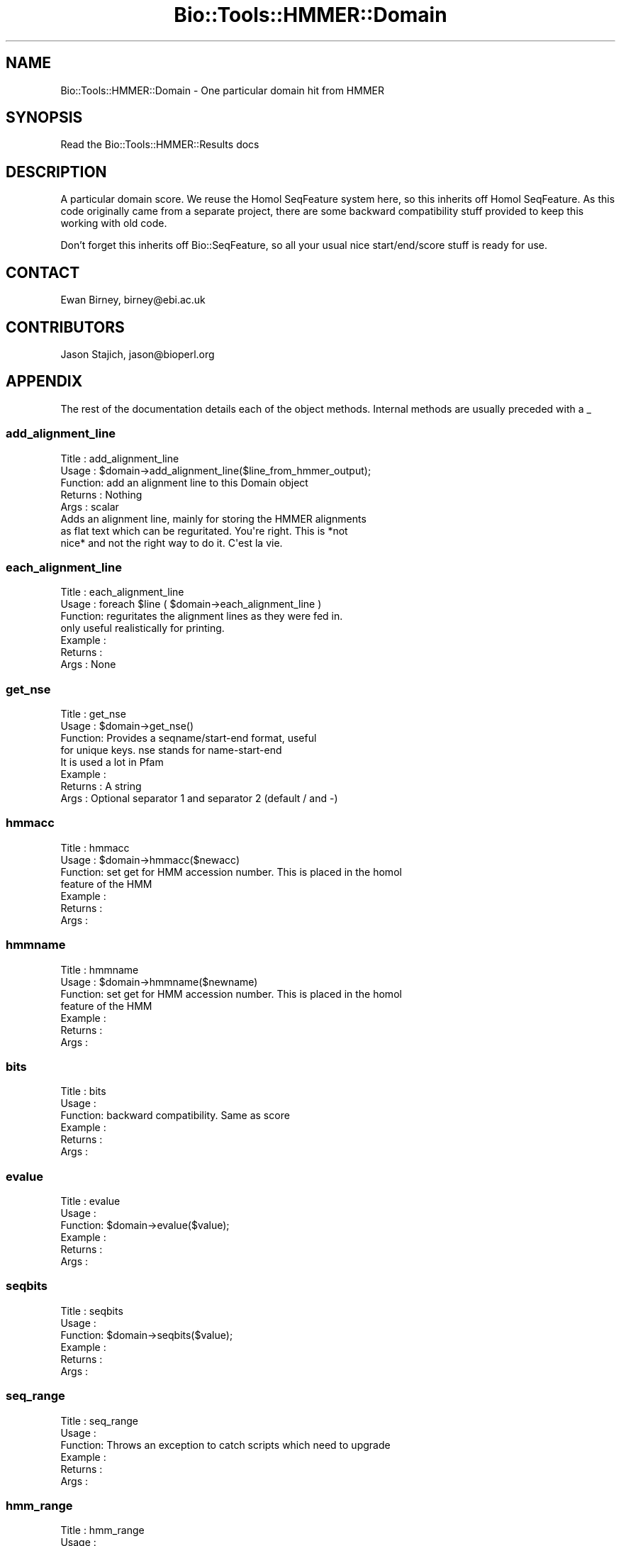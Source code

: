 .\" Automatically generated by Pod::Man 4.07 (Pod::Simple 3.32)
.\"
.\" Standard preamble:
.\" ========================================================================
.de Sp \" Vertical space (when we can't use .PP)
.if t .sp .5v
.if n .sp
..
.de Vb \" Begin verbatim text
.ft CW
.nf
.ne \\$1
..
.de Ve \" End verbatim text
.ft R
.fi
..
.\" Set up some character translations and predefined strings.  \*(-- will
.\" give an unbreakable dash, \*(PI will give pi, \*(L" will give a left
.\" double quote, and \*(R" will give a right double quote.  \*(C+ will
.\" give a nicer C++.  Capital omega is used to do unbreakable dashes and
.\" therefore won't be available.  \*(C` and \*(C' expand to `' in nroff,
.\" nothing in troff, for use with C<>.
.tr \(*W-
.ds C+ C\v'-.1v'\h'-1p'\s-2+\h'-1p'+\s0\v'.1v'\h'-1p'
.ie n \{\
.    ds -- \(*W-
.    ds PI pi
.    if (\n(.H=4u)&(1m=24u) .ds -- \(*W\h'-12u'\(*W\h'-12u'-\" diablo 10 pitch
.    if (\n(.H=4u)&(1m=20u) .ds -- \(*W\h'-12u'\(*W\h'-8u'-\"  diablo 12 pitch
.    ds L" ""
.    ds R" ""
.    ds C` ""
.    ds C' ""
'br\}
.el\{\
.    ds -- \|\(em\|
.    ds PI \(*p
.    ds L" ``
.    ds R" ''
.    ds C`
.    ds C'
'br\}
.\"
.\" Escape single quotes in literal strings from groff's Unicode transform.
.ie \n(.g .ds Aq \(aq
.el       .ds Aq '
.\"
.\" If the F register is >0, we'll generate index entries on stderr for
.\" titles (.TH), headers (.SH), subsections (.SS), items (.Ip), and index
.\" entries marked with X<> in POD.  Of course, you'll have to process the
.\" output yourself in some meaningful fashion.
.\"
.\" Avoid warning from groff about undefined register 'F'.
.de IX
..
.if !\nF .nr F 0
.if \nF>0 \{\
.    de IX
.    tm Index:\\$1\t\\n%\t"\\$2"
..
.    if !\nF==2 \{\
.        nr % 0
.        nr F 2
.    \}
.\}
.\"
.\" Accent mark definitions (@(#)ms.acc 1.5 88/02/08 SMI; from UCB 4.2).
.\" Fear.  Run.  Save yourself.  No user-serviceable parts.
.    \" fudge factors for nroff and troff
.if n \{\
.    ds #H 0
.    ds #V .8m
.    ds #F .3m
.    ds #[ \f1
.    ds #] \fP
.\}
.if t \{\
.    ds #H ((1u-(\\\\n(.fu%2u))*.13m)
.    ds #V .6m
.    ds #F 0
.    ds #[ \&
.    ds #] \&
.\}
.    \" simple accents for nroff and troff
.if n \{\
.    ds ' \&
.    ds ` \&
.    ds ^ \&
.    ds , \&
.    ds ~ ~
.    ds /
.\}
.if t \{\
.    ds ' \\k:\h'-(\\n(.wu*8/10-\*(#H)'\'\h"|\\n:u"
.    ds ` \\k:\h'-(\\n(.wu*8/10-\*(#H)'\`\h'|\\n:u'
.    ds ^ \\k:\h'-(\\n(.wu*10/11-\*(#H)'^\h'|\\n:u'
.    ds , \\k:\h'-(\\n(.wu*8/10)',\h'|\\n:u'
.    ds ~ \\k:\h'-(\\n(.wu-\*(#H-.1m)'~\h'|\\n:u'
.    ds / \\k:\h'-(\\n(.wu*8/10-\*(#H)'\z\(sl\h'|\\n:u'
.\}
.    \" troff and (daisy-wheel) nroff accents
.ds : \\k:\h'-(\\n(.wu*8/10-\*(#H+.1m+\*(#F)'\v'-\*(#V'\z.\h'.2m+\*(#F'.\h'|\\n:u'\v'\*(#V'
.ds 8 \h'\*(#H'\(*b\h'-\*(#H'
.ds o \\k:\h'-(\\n(.wu+\w'\(de'u-\*(#H)/2u'\v'-.3n'\*(#[\z\(de\v'.3n'\h'|\\n:u'\*(#]
.ds d- \h'\*(#H'\(pd\h'-\w'~'u'\v'-.25m'\f2\(hy\fP\v'.25m'\h'-\*(#H'
.ds D- D\\k:\h'-\w'D'u'\v'-.11m'\z\(hy\v'.11m'\h'|\\n:u'
.ds th \*(#[\v'.3m'\s+1I\s-1\v'-.3m'\h'-(\w'I'u*2/3)'\s-1o\s+1\*(#]
.ds Th \*(#[\s+2I\s-2\h'-\w'I'u*3/5'\v'-.3m'o\v'.3m'\*(#]
.ds ae a\h'-(\w'a'u*4/10)'e
.ds Ae A\h'-(\w'A'u*4/10)'E
.    \" corrections for vroff
.if v .ds ~ \\k:\h'-(\\n(.wu*9/10-\*(#H)'\s-2\u~\d\s+2\h'|\\n:u'
.if v .ds ^ \\k:\h'-(\\n(.wu*10/11-\*(#H)'\v'-.4m'^\v'.4m'\h'|\\n:u'
.    \" for low resolution devices (crt and lpr)
.if \n(.H>23 .if \n(.V>19 \
\{\
.    ds : e
.    ds 8 ss
.    ds o a
.    ds d- d\h'-1'\(ga
.    ds D- D\h'-1'\(hy
.    ds th \o'bp'
.    ds Th \o'LP'
.    ds ae ae
.    ds Ae AE
.\}
.rm #[ #] #H #V #F C
.\" ========================================================================
.\"
.IX Title "Bio::Tools::HMMER::Domain 3"
.TH Bio::Tools::HMMER::Domain 3 "2018-01-29" "perl v5.24.1" "User Contributed Perl Documentation"
.\" For nroff, turn off justification.  Always turn off hyphenation; it makes
.\" way too many mistakes in technical documents.
.if n .ad l
.nh
.SH "NAME"
Bio::Tools::HMMER::Domain \- One particular domain hit from HMMER
.SH "SYNOPSIS"
.IX Header "SYNOPSIS"
Read the Bio::Tools::HMMER::Results docs
.SH "DESCRIPTION"
.IX Header "DESCRIPTION"
A particular domain score. We reuse the Homol SeqFeature system
here, so this inherits off Homol SeqFeature. As this code
originally came from a separate project, there are some backward
compatibility stuff provided to keep this working with old code.
.PP
Don't forget this inherits off Bio::SeqFeature, so all your usual
nice start/end/score stuff is ready for use.
.SH "CONTACT"
.IX Header "CONTACT"
Ewan Birney, birney@ebi.ac.uk
.SH "CONTRIBUTORS"
.IX Header "CONTRIBUTORS"
Jason Stajich, jason@bioperl.org
.SH "APPENDIX"
.IX Header "APPENDIX"
The rest of the documentation details each of the object
methods. Internal methods are usually preceded with a _
.SS "add_alignment_line"
.IX Subsection "add_alignment_line"
.Vb 5
\& Title   : add_alignment_line
\& Usage   : $domain\->add_alignment_line($line_from_hmmer_output);
\& Function: add an alignment line to this Domain object
\& Returns : Nothing
\& Args    : scalar
\&
\& Adds an alignment line, mainly for storing the HMMER alignments
\&as flat text which can be reguritated. You\*(Aqre right. This is *not
\&nice* and not the right way to do it.  C\*(Aqest la vie.
.Ve
.SS "each_alignment_line"
.IX Subsection "each_alignment_line"
.Vb 7
\& Title   : each_alignment_line
\& Usage   : foreach $line ( $domain\->each_alignment_line )
\& Function: reguritates the alignment lines as they were fed in.
\&           only useful realistically for printing.
\& Example :
\& Returns :
\& Args    : None
.Ve
.SS "get_nse"
.IX Subsection "get_nse"
.Vb 8
\& Title   : get_nse
\& Usage   : $domain\->get_nse()
\& Function: Provides a seqname/start\-end format, useful
\&           for unique keys. nse stands for name\-start\-end
\&           It is used a lot in Pfam
\& Example :
\& Returns : A string
\& Args    : Optional separator 1 and separator 2 (default / and \-)
.Ve
.SS "hmmacc"
.IX Subsection "hmmacc"
.Vb 7
\& Title   : hmmacc
\& Usage   : $domain\->hmmacc($newacc)
\& Function: set get for HMM accession number. This is placed in the homol
\&           feature of the HMM
\& Example :
\& Returns :
\& Args    :
.Ve
.SS "hmmname"
.IX Subsection "hmmname"
.Vb 7
\& Title   : hmmname
\& Usage   : $domain\->hmmname($newname)
\& Function: set get for HMM accession number. This is placed in the homol
\&           feature of the HMM
\& Example :
\& Returns :
\& Args    :
.Ve
.SS "bits"
.IX Subsection "bits"
.Vb 6
\& Title   : bits
\& Usage   :
\& Function: backward compatibility. Same as score
\& Example :
\& Returns :
\& Args    :
.Ve
.SS "evalue"
.IX Subsection "evalue"
.Vb 6
\& Title   : evalue
\& Usage   :
\& Function: $domain\->evalue($value);
\& Example :
\& Returns :
\& Args    :
.Ve
.SS "seqbits"
.IX Subsection "seqbits"
.Vb 6
\& Title   : seqbits
\& Usage   :
\& Function: $domain\->seqbits($value);
\& Example :
\& Returns :
\& Args    :
.Ve
.SS "seq_range"
.IX Subsection "seq_range"
.Vb 6
\& Title   : seq_range
\& Usage   :
\& Function: Throws an exception to catch scripts which need to upgrade
\& Example :
\& Returns :
\& Args    :
.Ve
.SS "hmm_range"
.IX Subsection "hmm_range"
.Vb 6
\& Title   : hmm_range
\& Usage   :
\& Function: Throws an exception to catch scripts which need to upgrade
\& Example :
\& Returns :
\& Args    :
.Ve
